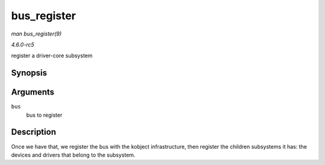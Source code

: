 .. -*- coding: utf-8; mode: rst -*-

.. _API-bus-register:

============
bus_register
============

*man bus_register(9)*

*4.6.0-rc5*

register a driver-core subsystem


Synopsis
========

.. c:function:: int bus_register( struct bus_type * bus )

Arguments
=========

``bus``
    bus to register


Description
===========

Once we have that, we register the bus with the kobject infrastructure,
then register the children subsystems it has: the devices and drivers
that belong to the subsystem.


.. ------------------------------------------------------------------------------
.. This file was automatically converted from DocBook-XML with the dbxml
.. library (https://github.com/return42/sphkerneldoc). The origin XML comes
.. from the linux kernel, refer to:
..
.. * https://github.com/torvalds/linux/tree/master/Documentation/DocBook
.. ------------------------------------------------------------------------------

